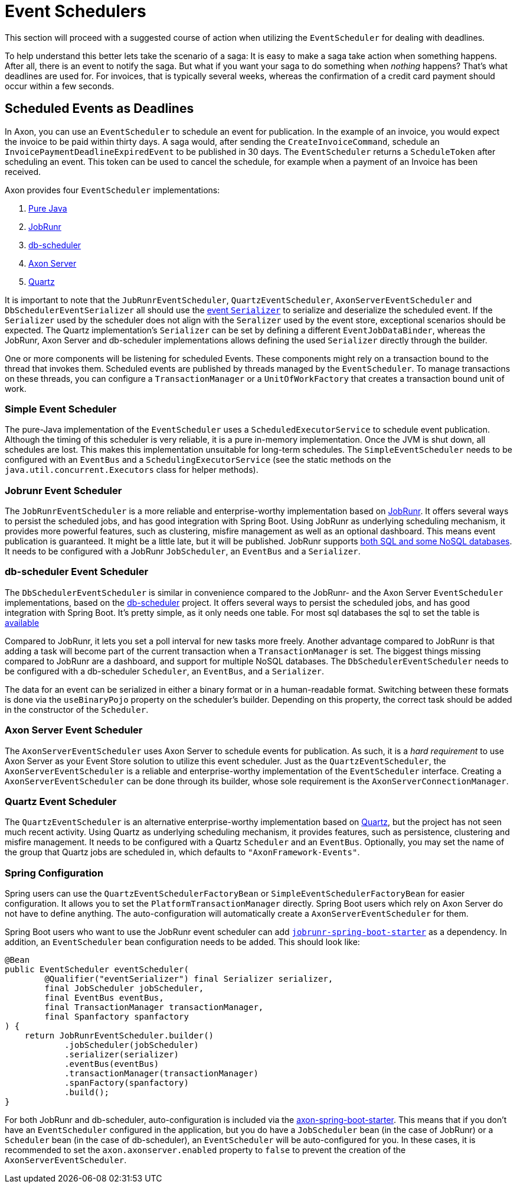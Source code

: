 = Event Schedulers

This section will proceed with a suggested course of action when utilizing the `EventScheduler` for dealing with deadlines.

To help understand this better lets take the scenario of a saga:
It is easy to make a saga take action when something happens.
After all, there is an event to notify the saga.
But what if you want your saga to do something when _nothing_ happens?
That's what deadlines are used for.
For invoices, that is typically several weeks, whereas the confirmation of a credit card payment should occur within a few seconds.

== Scheduled Events as Deadlines

In Axon, you can use an `EventScheduler` to schedule an event for publication.
In the example of an invoice, you would expect the invoice to be paid within thirty days.
A saga would, after sending the `CreateInvoiceCommand`, schedule an `InvoicePaymentDeadlineExpiredEvent` to be published in 30 days.
The `EventScheduler` returns a `ScheduleToken` after scheduling an event.
This token can be used to cancel the schedule, for example when a payment of an Invoice has been received.

Axon provides four `EventScheduler` implementations:

. <<Simple Event Scheduler,Pure Java>>
. <<Jobrunr Event Scheduler,JobRunr>>
. <<db-scheduler Event Scheduler, db-scheduler>>
. <<Axon Server Event Scheduler,Axon Server>>
. <<Quartz Event Scheduler,Quartz>>

It is important to note that the `JubRunrEventScheduler`, `QuartzEventScheduler`, `AxonServerEventScheduler` and `DbSchedulerEventSerializer` all should use the link:../serialization.adoc#_different_serializer_for_events[event `Serializer`] to serialize and deserialize the scheduled event.
If the `Serializer` used by the scheduler does not align with the `Seralizer` used by the event store, exceptional scenarios should be expected.
The Quartz implementation's `Serializer` can be set by defining a different `EventJobDataBinder`, whereas the JobRunr, Axon Server and db-scheduler implementations allows defining the used `Serializer` directly through the builder.

One or more components will be listening for scheduled Events.
These components might rely on a transaction bound to the thread that invokes them.
Scheduled events are published by threads managed by the `EventScheduler`.
To manage transactions on these threads, you can configure a `TransactionManager` or a `UnitOfWorkFactory` that creates a transaction bound unit of work.

=== Simple Event Scheduler

The pure-Java implementation of the `EventScheduler` uses a `ScheduledExecutorService` to schedule event publication.
Although the timing of this scheduler is very reliable, it is a pure in-memory implementation.
Once the JVM is shut down, all schedules are lost.
This makes this implementation unsuitable for long-term schedules.
The `SimpleEventScheduler` needs to be configured with an `EventBus` and a `SchedulingExecutorService` (see the static methods on the `java.util.concurrent.Executors` class for helper methods).

=== Jobrunr Event Scheduler

The `JobRunrEventScheduler` is a more reliable and enterprise-worthy implementation based on https://www.jobrunr.io/[JobRunr].
It offers several ways to persist the scheduled jobs, and has good integration with Spring Boot.
Using JobRunr as underlying scheduling mechanism, it provides more powerful features, such as clustering, misfire management as well as an optional dashboard.
This means event publication is guaranteed.
It might be a little late, but it will be published.
JobRunr supports https://www.jobrunr.io/en/documentation/installation/storage/[both SQL and some NoSQL databases].
It needs to be configured with a JobRunr `JobScheduler`, an `EventBus` and a `Serializer`.

=== db-scheduler Event Scheduler

The `DbSchedulerEventScheduler` is similar in convenience compared to the JobRunr- and the Axon Server `EventScheduler` implementations, based on the https://github.com/kagkarlsson/db-scheduler[db-scheduler] project.
It offers several ways to persist the scheduled jobs, and has good integration with Spring Boot.
It's pretty simple, as it only needs one table.
For most sql databases the sql to set the table is https://github.com/kagkarlsson/db-scheduler/tree/master/db-scheduler/src/test/resources/com/github/kagkarlsson/scheduler[available]

Compared to JobRunr, it lets you set a poll interval for new tasks more freely.
Another advantage compared to JobRunr is that adding a task will become part of the current transaction when a `TransactionManager` is set.
The biggest things missing compared to JobRunr are a dashboard, and support for multiple NoSQL databases.
The `DbSchedulerEventScheduler` needs to be configured with a db-scheduler `Scheduler`, an `EventBus`, and a `Serializer`.

The data for an event can be serialized in either a binary format or in a human-readable format.
Switching between these formats is done via the `useBinaryPojo` property on the scheduler's builder.
Depending on this property, the correct task should be added in the constructor of the `Scheduler`.


=== Axon Server Event Scheduler

The `AxonServerEventScheduler` uses Axon Server to schedule events for publication.
As such, it is a _hard requirement_ to use Axon Server as your Event Store solution to utilize this event scheduler.
Just as the `QuartzEventScheduler`, the `AxonServerEventScheduler` is a reliable and enterprise-worthy implementation of the `EventScheduler` interface.
Creating a `AxonServerEventScheduler` can be done through its builder, whose sole requirement is the `AxonServerConnectionManager`.

=== Quartz Event Scheduler

The `QuartzEventScheduler` is an alternative enterprise-worthy implementation based on http://www.quartz-scheduler.org/[Quartz], but the project has not seen much recent activity.
Using Quartz as underlying scheduling mechanism, it provides features, such as persistence, clustering and misfire management.
It needs to be configured with a Quartz `Scheduler` and an `EventBus`.
Optionally, you may set the name of the group that Quartz jobs are scheduled in, which defaults to `"AxonFramework-Events"`.

=== Spring Configuration

Spring users can use the `QuartzEventSchedulerFactoryBean` or `SimpleEventSchedulerFactoryBean` for easier configuration.
It allows you to set the `PlatformTransactionManager` directly.
Spring Boot users which rely on Axon Server do not have to define anything.
The auto-configuration will automatically create a `AxonServerEventScheduler` for them.

Spring Boot users who want to use the JobRunr event scheduler can add https://mvnrepository.com/artifact/org.jobrunr/jobrunr-spring-boot-starter[`jobrunr-spring-boot-starter`] as a dependency.
In addition, an `EventScheduler` bean configuration needs to be added.
This should look like:

[source,java]
----
@Bean
public EventScheduler eventScheduler(
        @Qualifier("eventSerializer") final Serializer serializer,
        final JobScheduler jobScheduler,
        final EventBus eventBus,
        final TransactionManager transactionManager,
        final Spanfactory spanfactory
) {
    return JobRunrEventScheduler.builder()
            .jobScheduler(jobScheduler)
            .serializer(serializer)
            .eventBus(eventBus)
            .transactionManager(transactionManager)
            .spanFactory(spanfactory)
            .build();
}
----

For both JobRunr and db-scheduler, auto-configuration is included via the https://github.com/AxonFramework/AxonFramework/tree/master/spring-boot-starter[axon-spring-boot-starter].
This means that if you don't have an `EventScheduler` configured in the application, but you do have a `JobScheduler` bean (in the case of JobRunr) or a `Scheduler` bean (in the case of db-scheduler), an `EventScheduler` will be auto-configured for you.
In these cases, it is recommended to set the `axon.axonserver.enabled` property to `false` to prevent the creation of the `AxonServerEventScheduler`.